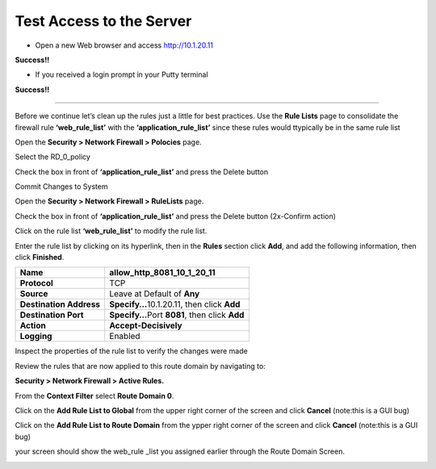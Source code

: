 Test Access to the Server
-------------------------

-  Open a new Web browser and access http://10.1.20.11

**Success!!**

-  If you received a login prompt in your Putty terminal

**Success!!**

     
--------------------------


Before we continue let’s clean up the rules just a little for best
practices. Use the **Rule Lists** page to consolidate the firewall rule
**‘web_rule_list’** with the **‘application_rule_list’** since
these rules would ttypically be in the same rule list

Open the **Security > Network Firewall > Polocies** page. 

Select the RD_0_policy

Check the box in front of  **‘application_rule_list’** and press the Delete button

Commit Changes to System

Open the **Security > Network Firewall > RuleLists** page. 

Check the box in front of  **‘application_rule_list’** and press the Delete button (2x-Confirm action) 

Click on the rule  list **‘web_rule_list’** to modify the
rule list. 

Enter the rule list by clicking on its hyperlink, then in the **Rules**
section click **Add**, and add the following information, then click
**Finished**.

+-------------------------+--------------------------------------------------+
| **Name**                | allow_http_8081_10_1_20_11                       |
+=========================+==================================================+
| **Protocol**            | TCP                                              |
+-------------------------+--------------------------------------------------+
| **Source**              | Leave at Default of **Any**                      |
+-------------------------+--------------------------------------------------+
| **Destination Address** | **Specify…**\ 10.1.20.11, then click **Add**     |
+-------------------------+--------------------------------------------------+
| **Destination Port**    | **Specify…**\ Port **8081**, then click **Add**  |
+-------------------------+--------------------------------------------------+
| **Action**              | **Accept-Decisively**                            |
+-------------------------+--------------------------------------------------+
| **Logging**             | Enabled                                          |
+-------------------------+--------------------------------------------------+

+-------------------------+--------------------------------------------------+
| **Name**                | allow_ssh_10_1_20_11                       |
+=========================+==================================================+
| **Protocol**            | TCP                                              |
+-------------------------+--------------------------------------------------+
| **Source**              | Leave at Default of **Any**                      |
+-------------------------+--------------------------------------------------+
| **Destination Address** | **Specify…**\ 10.1.20.11, then click **Add**     |
+-------------------------+--------------------------------------------------+
| **Destination Port**    | **Specify…**\ Port **22**, then click **Add**  |
+-------------------------+--------------------------------------------------+
| **Action**              | **Accept-Decisively**                            |
+-------------------------+--------------------------------------------------+
| **Logging**             | Enabled                                          |
+-------------------------+--------------------------------------------------+


Inspect the properties of the rule list to verify the changes were made

Review the rules that are now applied to this route domain by navigating
to:

**Security > Network Firewall > Active Rules.**

From the **Context Filter** select **Route Domain 0**. 

Click on the **Add Rule List to Global** from the upper right 
corner of the screen and click **Cancel** (note:this is a GUI bug)

Click on the **Add Rule List to Route Domain** from the ypper right 
corner of the screen and click **Cancel** (note:this is a GUI bug)

your screen should show the web_rule _list you assigned earlier through the 
Route Domain Screen. 

|image211|

.. |image211| image:: /_static/class1/image211.png
   :width: 6.5in
   :height: 2.5in
.. |image29| image:: /_static/class1/image30.png
   :width: 6.49097in
   :height: 1.01875in
.. |image30| image:: /_static/class1/image31.png
   :width: 6.5in
   :height: 1.14792in
